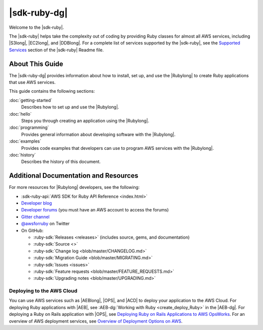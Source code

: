.. Copyright 2010-2017 Amazon.com, Inc. or its affiliates. All Rights Reserved.

   This work is licensed under a Creative Commons Attribution-NonCommercial-ShareAlike 4.0
   International License (the "License"). You may not use this file except in compliance with the
   License. A copy of the License is located at http://creativecommons.org/licenses/by-nc-sa/4.0/.

   This file is distributed on an "AS IS" BASIS, WITHOUT WARRANTIES OR CONDITIONS OF ANY KIND,
   either express or implied. See the License for the specific language governing permissions and
   limitations under the License.

.. _aws-ruby-sdk-about-ruby-sdk:

#############
|sdk-ruby-dg|
#############

Welcome to the |sdk-ruby|.

The |sdk-ruby| helps take the complexity out of coding by providing Ruby classes for almost all AWS
services, including |S3long|, |EC2long|, and |DDBlong|. For a complete list of services supported by the
|sdk-ruby|, see the `Supported Services <https://github.com/aws/aws-sdk-ruby/blob/master/README.md#supported-services>`_ section of the |sdk-ruby| Readme file.

.. _aws-ruby-sdk-developer-guide-contents:

About This Guide
================

The |sdk-ruby-dg| provides information about how to install, set up, and use the |Rubylong| to
create Ruby applications that use AWS services.

This guide contains the following sections:

:doc:`getting-started`
    Describes how to set up and use the |Rubylong|.

:doc:`hello`
    Steps you through creating an application using the |Rubylong|.

:doc:`programming`
    Provides general information about developing software with the |Rubylong|.

:doc:`examples`
    Provides code examples that developers can use to program AWS services with the |Rubylong|.

:doc:`history`
    Describes the history of this document.

.. _aws-ruby-sdk-additional-information:

Additional Documentation and Resources
======================================

For more resources for |Rubylong| developers, see the following:

* :sdk-ruby-api:`AWS SDK for Ruby API Reference <index.html>`
* `Developer blog <http://ruby.awsblog.com/>`_
* `Developer forums <https://forums.aws.amazon.com/forum.jspa?forumID=125>`_
  (you must have an AWS account to access the forums)
* `Gitter channel <https://gitter.im/aws/aws-sdk-ruby>`_
* `@awsforruby <https://twitter.com/awsforruby>`_ on Twitter
* On GitHub:

  + :ruby-sdk:`Releases <releases>` (includes source, gems, and documentation)
  + :ruby-sdk:`Source <>`
  + :ruby-sdk:`Change log <blob/master/CHANGELOG.md>`
  + :ruby-sdk:`Migration Guide <blob/master/MIGRATING.md>`
  + :ruby-sdk:`Issues <issues>`
  + :ruby-sdk:`Feature requests <blob/master/FEATURE_REQUESTS.md>`
  + :ruby-sdk:`Upgrading notes <blob/master/UPGRADING.md>`

.. _aws-ruby-sdk-deploying:

Deploying to the AWS Cloud
--------------------------

You can use AWS services such as |AEBlong|, |OPS|, and |ACD| to deploy your application to the AWS Cloud.
For deploying Ruby applications with |AEB|, see :AEB-dg:`Working with Ruby <create_deploy_Ruby>`
in the |AEB-dg|. For deploying a Ruby on Rails application with |OPS|, see
`Deploying Ruby on Rails Applications to AWS OpsWorks <http://ruby.awsblog.com/post/Tx7FQMT084INCR/Deploying-Ruby-on-Rails-Applications-to-AWS-OpsWorks>`_.
For an overview of AWS deployment services, see
`Overview of Deployment Options on AWS <https://d0.awsstatic.com/whitepapers/overview-of-deployment-options-on-aws.pdf>`_.
